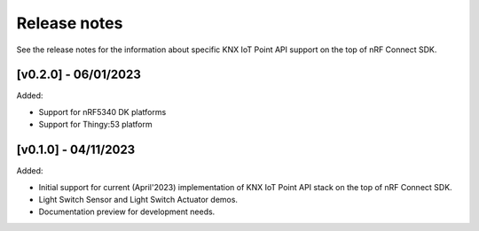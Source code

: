 .. _knxiot_release_notes:

Release notes
#############

See the release notes for the information about specific KNX IoT Point API support on the top of nRF Connect SDK.

[v0.2.0] - 06/01/2023
---------------------

Added:

* Support for nRF5340 DK platforms
* Support for Thingy:53 platform

[v0.1.0] - 04/11/2023
---------------------

Added:

* Initial support for current (April'2023) implementation of KNX IoT Point API stack on the top of nRF Connect SDK.
* Light Switch Sensor and Light Switch Actuator demos.
* Documentation preview for development needs.